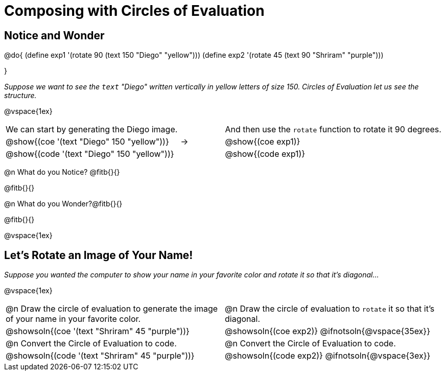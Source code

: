 = Composing with Circles of Evaluation 

++++
<style>
table .autonum::after { content: ')' !important; }
#content { display: block !important; }
</style>
++++

== Notice and Wonder

@do{
(define exp1 '(rotate 90 (text 150 "Diego" "yellow")))
(define exp2 '(rotate 45 (text 90 "Shriram" "purple")))

}

_Suppose we want to see the `text` "Diego" written vertically in yellow letters of size 150. Circles of Evaluation let us see the structure._

@vspace{1ex}

[cols="^4, ^.^1,^5", grid="none", stripes="none", frame="none"]
|===

|We can start by generating the Diego image.
|
|And then use the `rotate` function to rotate it 90 degrees.

| @show{(coe '(text "Diego" 150 "yellow"))}  | &rarr; 	| @show{(coe exp1)}

| @show{(code '(text "Diego" 150 "yellow"))} | 			| @show{(code exp1)}

|===


@n What do you Notice? @fitb{}{}

@fitb{}{}

@n What do you Wonder?@fitb{}{}

@fitb{}{}

@vspace{1ex}

== Let's Rotate an Image of Your Name!

_Suppose you wanted the computer to show your name in your favorite color and rotate it so that it's diagonal..._

@vspace{1ex}

[cols=".<1a, .<1a", stripes="none"]
|===

| @n Draw the circle of evaluation to generate the image of your name in your favorite color.

| @n Draw the circle of evaluation to `rotate` it so that it's diagonal.

^| @showsoln{(coe '(text "Shriram" 45 "purple"))}  	^| @showsoln{(coe exp2)}
@ifnotsoln{@vspace{35ex}}

| @n Convert the Circle of Evaluation to code.		 | @n Convert the Circle of Evaluation to code.

| @showsoln{(code '(text "Shriram" 45 "purple"))} 	 | @showsoln{(code exp2)}
 @ifnotsoln{@vspace{3ex}}
|===




